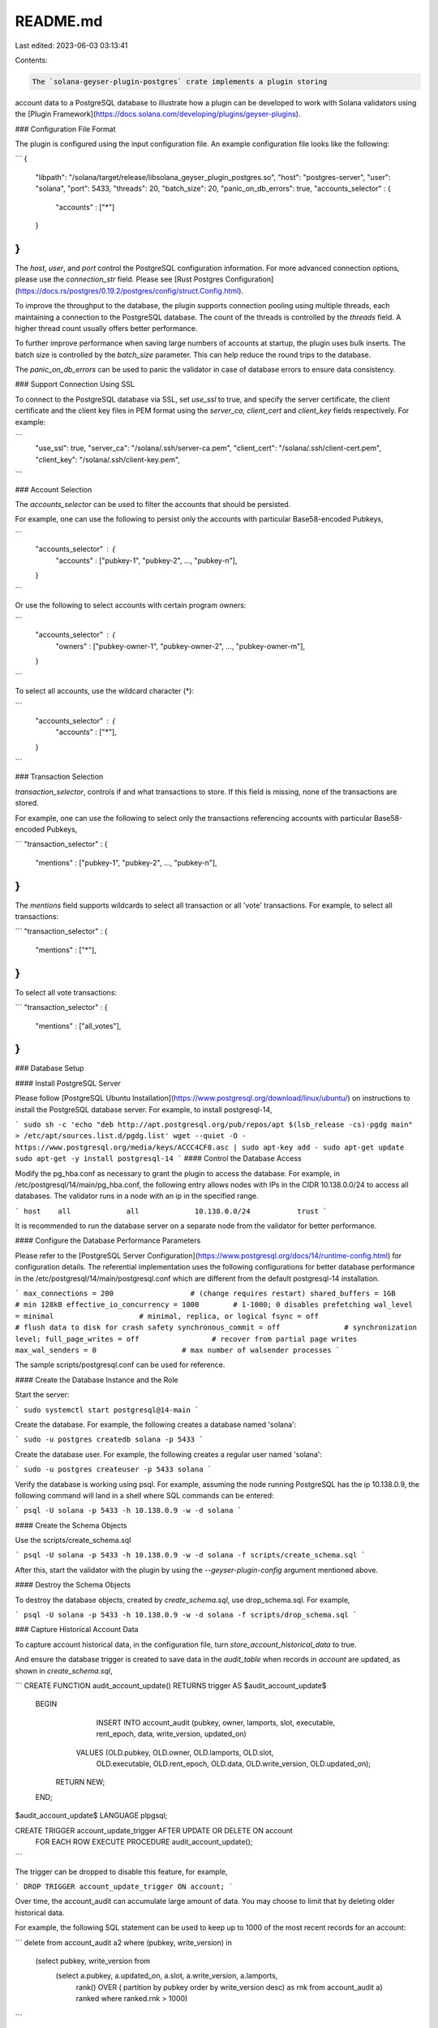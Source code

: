 README.md
=========

Last edited: 2023-06-03 03:13:41

Contents:

.. code-block:: md

    The `solana-geyser-plugin-postgres` crate implements a plugin storing
account data to a PostgreSQL database to illustrate how a plugin can be
developed to work with Solana validators using the [Plugin Framework](https://docs.solana.com/developing/plugins/geyser-plugins).

### Configuration File Format

The plugin is configured using the input configuration file. An example
configuration file looks like the following:

```
{
	"libpath": "/solana/target/release/libsolana_geyser_plugin_postgres.so",
	"host": "postgres-server",
	"user": "solana",
	"port": 5433,
	"threads": 20,
	"batch_size": 20,
	"panic_on_db_errors": true,
	"accounts_selector" : {
		"accounts" : ["*"]
	}
}
```

The `host`, `user`, and `port` control the PostgreSQL configuration
information. For more advanced connection options, please use the
`connection_str` field. Please see [Rust Postgres Configuration](https://docs.rs/postgres/0.19.2/postgres/config/struct.Config.html).

To improve the throughput to the database, the plugin supports connection pooling
using multiple threads, each maintaining a connection to the PostgreSQL database.
The count of the threads is controlled by the `threads` field. A higher thread
count usually offers better performance.

To further improve performance when saving large numbers of accounts at
startup, the plugin uses bulk inserts. The batch size is controlled by the
`batch_size` parameter. This can help reduce the round trips to the database.

The `panic_on_db_errors` can be used to panic the validator in case of database
errors to ensure data consistency.

### Support Connection Using SSL

To connect to the PostgreSQL database via SSL, set `use_ssl` to true, and specify
the server certificate, the client certificate and the client key files in PEM format
using the `server_ca`, `client_cert` and `client_key` fields respectively.
For example:

```
    "use_ssl": true,
    "server_ca": "/solana/.ssh/server-ca.pem",
    "client_cert": "/solana/.ssh/client-cert.pem",
    "client_key": "/solana/.ssh/client-key.pem",
```

### Account Selection

The `accounts_selector` can be used to filter the accounts that should be persisted.

For example, one can use the following to persist only the accounts with particular
Base58-encoded Pubkeys,

```
    "accounts_selector" : {
         "accounts" : ["pubkey-1", "pubkey-2", ..., "pubkey-n"],
    }
```

Or use the following to select accounts with certain program owners:

```
    "accounts_selector" : {
         "owners" : ["pubkey-owner-1", "pubkey-owner-2", ..., "pubkey-owner-m"],
    }
```

To select all accounts, use the wildcard character (*):

```
    "accounts_selector" : {
         "accounts" : ["*"],
    }
```

### Transaction Selection

`transaction_selector`, controls if and what transactions to store.
If this field is missing, none of the transactions are stored.

For example, one can use the following to select only the transactions
referencing accounts with particular Base58-encoded Pubkeys,

```
"transaction_selector" : {
    "mentions" : \["pubkey-1", "pubkey-2", ..., "pubkey-n"\],
}
```

The `mentions` field supports wildcards to select all transaction or
all 'vote' transactions. For example, to select all transactions:

```
"transaction_selector" : {
    "mentions" : \["*"\],
}
```

To select all vote transactions:

```
"transaction_selector" : {
    "mentions" : \["all_votes"\],
}
```

### Database Setup

#### Install PostgreSQL Server

Please follow [PostgreSQL Ubuntu Installation](https://www.postgresql.org/download/linux/ubuntu/)
on instructions to install the PostgreSQL database server. For example, to
install postgresql-14,

```
sudo sh -c 'echo "deb http://apt.postgresql.org/pub/repos/apt $(lsb_release -cs)-pgdg main" > /etc/apt/sources.list.d/pgdg.list'
wget --quiet -O - https://www.postgresql.org/media/keys/ACCC4CF8.asc | sudo apt-key add -
sudo apt-get update
sudo apt-get -y install postgresql-14
```
#### Control the Database Access

Modify the pg_hba.conf as necessary to grant the plugin to access the database.
For example, in /etc/postgresql/14/main/pg_hba.conf, the following entry allows
nodes with IPs in the CIDR 10.138.0.0/24 to access all databases. The validator
runs in a node with an ip in the specified range.

```
host    all             all             10.138.0.0/24           trust
```

It is recommended to run the database server on a separate node from the validator for
better performance.

#### Configure the Database Performance Parameters

Please refer to the [PostgreSQL Server Configuration](https://www.postgresql.org/docs/14/runtime-config.html)
for configuration details. The referential implementation uses the following
configurations for better database performance in the /etc/postgresql/14/main/postgresql.conf
which are different from the default postgresql-14 installation.

```
max_connections = 200                  # (change requires restart)
shared_buffers = 1GB                   # min 128kB
effective_io_concurrency = 1000        # 1-1000; 0 disables prefetching
wal_level = minimal                    # minimal, replica, or logical
fsync = off                            # flush data to disk for crash safety
synchronous_commit = off               # synchronization level;
full_page_writes = off                 # recover from partial page writes
max_wal_senders = 0                    # max number of walsender processes
```

The sample scripts/postgresql.conf can be used for reference.

#### Create the Database Instance and the Role

Start the server:

```
sudo systemctl start postgresql@14-main
```

Create the database. For example, the following creates a database named 'solana':

```
sudo -u postgres createdb solana -p 5433
```

Create the database user. For example, the following creates a regular user named 'solana':

```
sudo -u postgres createuser -p 5433 solana
```

Verify the database is working using psql. For example, assuming the node running
PostgreSQL has the ip 10.138.0.9, the following command will land in a shell where
SQL commands can be entered:

```
psql -U solana -p 5433 -h 10.138.0.9 -w -d solana
```

#### Create the Schema Objects

Use the scripts/create_schema.sql

```
psql -U solana -p 5433 -h 10.138.0.9 -w -d solana -f scripts/create_schema.sql
```

After this, start the validator with the plugin by using the `--geyser-plugin-config`
argument mentioned above.

#### Destroy the Schema Objects

To destroy the database objects, created by `create_schema.sql`, use
drop_schema.sql. For example,

```
psql -U solana -p 5433 -h 10.138.0.9 -w -d solana -f scripts/drop_schema.sql
```

### Capture Historical Account Data

To capture account historical data, in the configuration file, turn
`store_account_historical_data` to true.

And ensure the database trigger is created to save data in the `audit_table` when
records in `account` are updated, as shown in `create_schema.sql`,

```
CREATE FUNCTION audit_account_update() RETURNS trigger AS $audit_account_update$
    BEGIN
		INSERT INTO account_audit (pubkey, owner, lamports, slot, executable, rent_epoch, data, write_version, updated_on)
            VALUES (OLD.pubkey, OLD.owner, OLD.lamports, OLD.slot,
                    OLD.executable, OLD.rent_epoch, OLD.data, OLD.write_version, OLD.updated_on);
        RETURN NEW;
    END;

$audit_account_update$ LANGUAGE plpgsql;

CREATE TRIGGER account_update_trigger AFTER UPDATE OR DELETE ON account
    FOR EACH ROW EXECUTE PROCEDURE audit_account_update();
```

The trigger can be dropped to disable this feature, for example,

```
DROP TRIGGER account_update_trigger ON account;
```

Over time, the account_audit can accumulate large amount of data. You may choose to
limit that by deleting older historical data.

For example, the following SQL statement can be used to keep up to 1000 of the most
recent records for an account:

```
delete from account_audit a2 where (pubkey, write_version) in
    (select pubkey, write_version from
        (select a.pubkey, a.updated_on, a.slot, a.write_version, a.lamports,
            rank() OVER ( partition by pubkey order by write_version desc) as rnk
            from account_audit a) ranked
            where ranked.rnk > 1000)
```

### Main Tables

The following are the tables in the Postgres database

| Table         | Description             |
|:--------------|:------------------------|
| account       | Account data            |
| block         | Block metadata          |
| slot          | Slot metadata           |
| transaction   | Transaction data        |
| account_audit | Account historical data |


### Performance Considerations

When a validator lacks sufficient computing power, the overhead of saving the
account data can cause it to fall behind the network especially when all
accounts or a large number of accounts are selected. The node hosting the
PostgreSQL database needs to be powerful enough to handle the database loads
as well. It has been found using GCP n2-standard-64 machine type for the
validator and n2-highmem-32 for the PostgreSQL node is adequate for handling
transmitting all accounts while keeping up with the network. In addition, it is
best to keep the validator and the PostgreSQL in the same local network to
reduce latency. You may need to size the validator and database nodes
differently if serving other loads.


